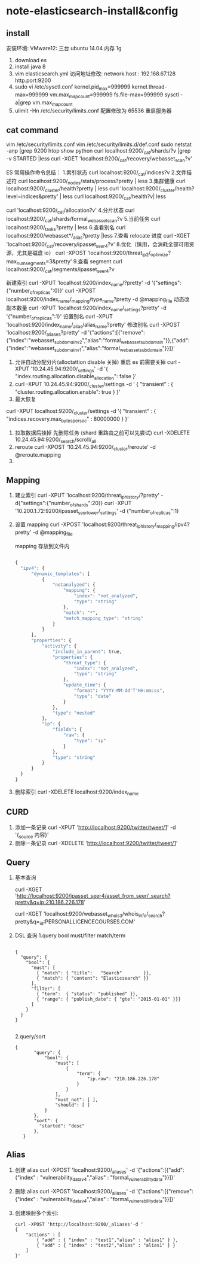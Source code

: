 * note-elasticsearch-install&config
** install
 安装环境: VMware12: 三台 ubuntu 14.04 内存 1g
1. download es
2. install java 8
3. vim elasticsearch.yml
    访问地址修改:
    network.host : 192.168.67.128
    http.port:9200
4. sudo vi /etc/sysctl.conf
    kernel.pid_max=999999
    kernel.thread-max=999999
    vm.max_map_count=999999
    fs.file-max=999999
   sysctl -a|grep vm.max_map_count
5. ulimit -Hn 
   /etc/security/limits.conf 配置修改为 65536  重启服务器 

** cat command
   vim  /etc/security/limits.conf
   vim   /etc/security/limits.d/def.conf
  sudo netstat -anp |grep 9200
  htop
  show python
  curl localhost:9200/_cat/shards/?v |grep -v STARTED |less
  curl -XGET 'localhost:9200/_cat/recovery/webasset_scan?v'

  ES 常用操作命令总结：
  1.索引状态
  curl localhost:9200/_cat/indices?v
  2.文件描述符
  curl localhost:9200/_nodes/stats/process?pretty | less
  3.集群健康
  curl localhost:9200/_cluster/health?pretty | less
  curl 'localhost:9200/_cluster/health?level=indices&pretty' | less
  curl localhost:9200/_cat/health?v| less

  curl 'localhost:9200/_cat/allocation?v'
  4.分片状态
  curl localhost:9200/_cat/shards/formal_webasset_scan?v
  5.当前任务
  curl localhost:9200/_tasks?pretty | less
  6.查看别名
  curl localhost:9200/webasset*/_alias?pretty |less
  7.查看 relocate 进度
  curl -XGET 'localhost:9200/_cat/recovery/ipasset_seer4?v'
  8.优化（慎用，会消耗全部可用资源，尤其是磁盘 io）
  curl -XPOST 'localhost:9200/threat_ip2/_optimize?max_num_segments=3&pretty'
  9.查看 segment
  curl localhost:9200/_cat/segments/ipasset_seer4?v

  新建索引
  curl -XPUT 'localhost:9200/index_name/?pretty' -d '{"settings":{"number_of_replicas":0}}'
  curl -XPOST localhost:9200/index_name/_mapping/type_name?pretty -d @mapping_file
  动态改副本数量
  curl -XPUT 'localhost:9200/index_name/_settings?pretty' -d '{"number_of_replicas":1}'
  设置别名
  curl -XPUT 'localhost:9200/index_name/_alias/alias_name?pretty'
  修改别名
  curl -XPOST 'localhost:9200/_aliases?pretty' -d '{"actions":[{"remove":{"index":"webasset_subdomain_v2","alias":"formal_webasset_subdomain"}},{"add":{"index":"webasset_subdomain_v1","alias":"formal_webasset_subdomain"}}]}'

 1. 允许自动分配分片(alloctattion disable  关掉) 重启 es 前需要关掉
  curl -XPUT '10.24.45.94:9200/_settings' -d '{
    "index.routing.allocation.disable_allocation": false
  }'
 2. 
    curl -XPUT 10.24.45.94:9200/_cluster/settings -d '
      {
          "transient" : {
              "cluster.routing.allocation.enable": true
          }
      }'
 3. 最大恢复
 curl -XPUT localhost:9200/_cluster/settings -d '{
      "transient" : {
          "indices.recovery.max_bytes_per_sec" : 80000000
      }
  }'
 1. 拉取数据后挂掉 先删除任务 (shard 重路由之前可以先尝试)
    curl -XDELETE 10.24.45.94:9200/_search/scroll/_all
 2. reroute
    curl -XPOST '10.24.45.94:9200/_cluster/reroute' -d @reroute.mapping
 3. 
** Mapping
1. 建立索引
   curl -XPUT 'localhost:9200/threat_ip_history/?pretty' -d{"settings":{"number_of_shards":20}}
   curl -XPUT '10.200.1.72:9200/ipasset_seer_lower/_settings'  -d {"number_of_replicas":1}
2. 设置 mapping 
   curl -XPOST 'localhost:9200/threat_ip_history/_mapping/ipv4?pretty' -d @mapping_file 

   mapping 存放到文件内
     #+BEGIN_SRC python 
     
          {
            "ipv4": {
                "dynamic_templates": [
                    {
                        "notanalyzed": {
                            "mapping": {
                                "index": "not_analyzed",
                                "type": "string"
                            },
                            "match": "*",
                            "match_mapping_type": "string"
                        }
                    }
                ],
                "properties": {
                    "activity": {
                        "include_in_parent": true,
                        "properties": {
                            "threat_type": {
                                "index": "not_analyzed",
                                "type": "string"
                            },
                            "update_time": {
                                "format": "YYYY-MM-dd'T'HH:mm:ss",
                                "type": "date"
                            }
                        },
                        "type": "nested"
                    },
                    "ip": {
                        "fields": {
                            "raw": {
                                "type": "ip"
                            }
                        },
                        "type": "string"
                    }
                }
            }
          }
     #+END_SRC
3. 删除索引
  curl -XDELETE localhost:9200/index_name

** CURD
 1. 添加一条记录
  curl -XPUT 'http://localhost:9200/twitter/tweet/1' -d  '{_source 内容}'
 2. 删除一条记录
    curl -XDELETE 'http://localhost:9200/twitter/tweet/1'
** Query
1. 基本查询

  curl -XGET 'http://localhost:9200/ipasset_seer4/asset_from_seer/_search?pretty&q=ip:210.186.226.178'

  curl -XGET  'localhost:9200/webasset_whois3/whois_info/_search?pretty&q=_id:PERSONALLICENCECOURSES.COM'
2. DSL 查询
   1.query bool must/filter match/term
     #+BEGIN_SRC 
  
       {
         "query": { 
           "bool": { 
             "must": [
               { "match": { "title":   "Search"        }}, 
               { "match": { "content": "Elasticsearch" }}  
             ],
             "filter": [ 
               { "term":  { "status": "published" }}, 
               { "range": { "publish_date": { "gte": "2015-01-01" }}} 
             ]
           }
         }
       }
  
     #+END_SRC
   2.query/sort
     #+BEGIN_SRC 
     {
            "query": {
                "bool": {
                    "must": [
                        {
                            "term": {
                                "ip.raw": "210.186.226.178"
                            }
                        }
                    ],
                    "must_not": [ ],
                    "should": [ ]
                }
            },
            "sort": {
              "started": "desc"
            },
        }
     #+END_SRC
** Alias

1. 创建 alias
 curl -XPOST 'localhost:9200/_aliases' -d '{"actions":[{"add":{"index" : "vulnerability_data_v4","alias" : "formal_vulnerability_data"}}]}'
2. 删除 alias
  curl -XPOST 'localhost:9200/_aliases' -d '{"actions":[{"remove":{"index" : "vulnerability_data_v4","alias" : "formal_vulnerability_data"}}]}'
3. 创建映射多个索引:
   #+BEGIN_SRC 
    curl -XPOST 'http://localhost:9200/_aliases'-d '  
    {  
        "actions" : [  
            { "add" : { "index" : "test1","alias" : "alias1" } },  
            { "add" : { "index" : "test2","alias" : "alias1" } }  
        ]  
    }'  
   #+END_SRC